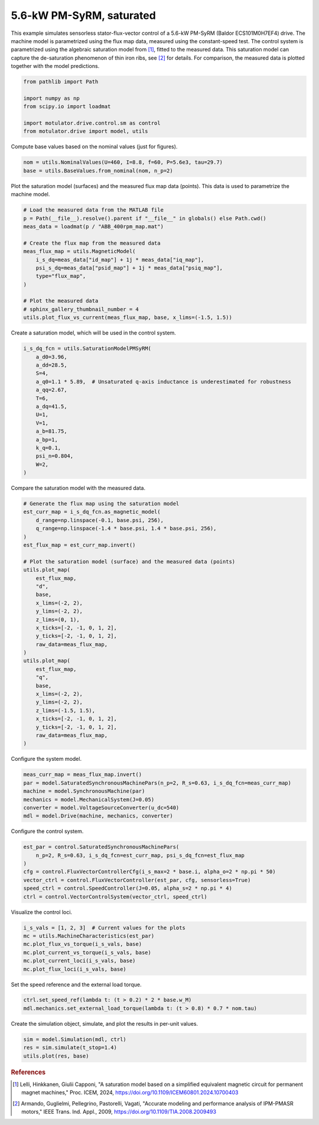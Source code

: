
.. DO NOT EDIT.
.. THIS FILE WAS AUTOMATICALLY GENERATED BY SPHINX-GALLERY.
.. TO MAKE CHANGES, EDIT THE SOURCE PYTHON FILE:
.. "drive_examples/flux_vector/plot_flux_vector_pmsyrm_5kw_sat.py"
.. LINE NUMBERS ARE GIVEN BELOW.

.. only:: html

    .. note::
        :class: sphx-glr-download-link-note

        :ref:`Go to the end <sphx_glr_download_drive_examples_flux_vector_plot_flux_vector_pmsyrm_5kw_sat.py>`
        to download the full example code.

.. rst-class:: sphx-glr-example-title

.. _sphx_glr_drive_examples_flux_vector_plot_flux_vector_pmsyrm_5kw_sat.py:


5.6-kW PM-SyRM, saturated
=========================

This example simulates sensorless stator-flux-vector control of a 5.6-kW PM-SyRM (Baldor
ECS101M0H7EF4) drive. The machine model is parametrized using the flux map data,
measured using the constant-speed test. The control system is parametrized using the
algebraic saturation model from [#Lel2024]_, fitted to the measured data. This
saturation model can capture the de-saturation phenomenon of thin iron ribs, see
[#Arm2009]_ for details. For comparison, the measured data is plotted together with the
model predictions.

.. GENERATED FROM PYTHON SOURCE LINES 15-24

.. code-block:: Python


    from pathlib import Path

    import numpy as np
    from scipy.io import loadmat

    import motulator.drive.control.sm as control
    from motulator.drive import model, utils








.. GENERATED FROM PYTHON SOURCE LINES 25-26

Compute base values based on the nominal values (just for figures).

.. GENERATED FROM PYTHON SOURCE LINES 26-30

.. code-block:: Python


    nom = utils.NominalValues(U=460, I=8.8, f=60, P=5.6e3, tau=29.7)
    base = utils.BaseValues.from_nominal(nom, n_p=2)








.. GENERATED FROM PYTHON SOURCE LINES 31-33

Plot the saturation model (surfaces) and the measured flux map data (points). This
data is used to parametrize the machine model.

.. GENERATED FROM PYTHON SOURCE LINES 33-49

.. code-block:: Python


    # Load the measured data from the MATLAB file
    p = Path(__file__).resolve().parent if "__file__" in globals() else Path.cwd()
    meas_data = loadmat(p / "ABB_400rpm_map.mat")

    # Create the flux map from the measured data
    meas_flux_map = utils.MagneticModel(
        i_s_dq=meas_data["id_map"] + 1j * meas_data["iq_map"],
        psi_s_dq=meas_data["psid_map"] + 1j * meas_data["psiq_map"],
        type="flux_map",
    )

    # Plot the measured data
    # sphinx_gallery_thumbnail_number = 4
    utils.plot_flux_vs_current(meas_flux_map, base, x_lims=(-1.5, 1.5))




.. image-sg:: /drive_examples/flux_vector/images/sphx_glr_plot_flux_vector_pmsyrm_5kw_sat_001.png
   :alt: plot flux vector pmsyrm 5kw sat
   :srcset: /drive_examples/flux_vector/images/sphx_glr_plot_flux_vector_pmsyrm_5kw_sat_001.png
   :class: sphx-glr-single-img





.. GENERATED FROM PYTHON SOURCE LINES 50-51

Create a saturation model, which will be used in the control system.

.. GENERATED FROM PYTHON SOURCE LINES 51-69

.. code-block:: Python


    i_s_dq_fcn = utils.SaturationModelPMSyRM(
        a_d0=3.96,
        a_dd=28.5,
        S=4,
        a_q0=1.1 * 5.89,  # Unsaturated q-axis inductance is underestimated for robustness
        a_qq=2.67,
        T=6,
        a_dq=41.5,
        U=1,
        V=1,
        a_b=81.75,
        a_bp=1,
        k_q=0.1,
        psi_n=0.804,
        W=2,
    )








.. GENERATED FROM PYTHON SOURCE LINES 70-71

Compare the saturation model with the measured data.

.. GENERATED FROM PYTHON SOURCE LINES 71-103

.. code-block:: Python


    # Generate the flux map using the saturation model
    est_curr_map = i_s_dq_fcn.as_magnetic_model(
        d_range=np.linspace(-0.1, base.psi, 256),
        q_range=np.linspace(-1.4 * base.psi, 1.4 * base.psi, 256),
    )
    est_flux_map = est_curr_map.invert()

    # Plot the saturation model (surface) and the measured data (points)
    utils.plot_map(
        est_flux_map,
        "d",
        base,
        x_lims=(-2, 2),
        y_lims=(-2, 2),
        z_lims=(0, 1),
        x_ticks=[-2, -1, 0, 1, 2],
        y_ticks=[-2, -1, 0, 1, 2],
        raw_data=meas_flux_map,
    )
    utils.plot_map(
        est_flux_map,
        "q",
        base,
        x_lims=(-2, 2),
        y_lims=(-2, 2),
        z_lims=(-1.5, 1.5),
        x_ticks=[-2, -1, 0, 1, 2],
        y_ticks=[-2, -1, 0, 1, 2],
        raw_data=meas_flux_map,
    )




.. rst-class:: sphx-glr-horizontal


    *

      .. image-sg:: /drive_examples/flux_vector/images/sphx_glr_plot_flux_vector_pmsyrm_5kw_sat_002.png
         :alt: plot flux vector pmsyrm 5kw sat
         :srcset: /drive_examples/flux_vector/images/sphx_glr_plot_flux_vector_pmsyrm_5kw_sat_002.png
         :class: sphx-glr-multi-img

    *

      .. image-sg:: /drive_examples/flux_vector/images/sphx_glr_plot_flux_vector_pmsyrm_5kw_sat_003.png
         :alt: plot flux vector pmsyrm 5kw sat
         :srcset: /drive_examples/flux_vector/images/sphx_glr_plot_flux_vector_pmsyrm_5kw_sat_003.png
         :class: sphx-glr-multi-img





.. GENERATED FROM PYTHON SOURCE LINES 104-105

Configure the system model.

.. GENERATED FROM PYTHON SOURCE LINES 105-113

.. code-block:: Python


    meas_curr_map = meas_flux_map.invert()
    par = model.SaturatedSynchronousMachinePars(n_p=2, R_s=0.63, i_s_dq_fcn=meas_curr_map)
    machine = model.SynchronousMachine(par)
    mechanics = model.MechanicalSystem(J=0.05)
    converter = model.VoltageSourceConverter(u_dc=540)
    mdl = model.Drive(machine, mechanics, converter)








.. GENERATED FROM PYTHON SOURCE LINES 114-115

Configure the control system.

.. GENERATED FROM PYTHON SOURCE LINES 115-125

.. code-block:: Python


    est_par = control.SaturatedSynchronousMachinePars(
        n_p=2, R_s=0.63, i_s_dq_fcn=est_curr_map, psi_s_dq_fcn=est_flux_map
    )
    cfg = control.FluxVectorControllerCfg(i_s_max=2 * base.i, alpha_o=2 * np.pi * 50)
    vector_ctrl = control.FluxVectorController(est_par, cfg, sensorless=True)
    speed_ctrl = control.SpeedController(J=0.05, alpha_s=2 * np.pi * 4)
    ctrl = control.VectorControlSystem(vector_ctrl, speed_ctrl)









.. GENERATED FROM PYTHON SOURCE LINES 126-127

Visualize the control loci.

.. GENERATED FROM PYTHON SOURCE LINES 127-135

.. code-block:: Python


    i_s_vals = [1, 2, 3]  # Current values for the plots
    mc = utils.MachineCharacteristics(est_par)
    mc.plot_flux_vs_torque(i_s_vals, base)
    mc.plot_current_vs_torque(i_s_vals, base)
    mc.plot_current_loci(i_s_vals, base)
    mc.plot_flux_loci(i_s_vals, base)




.. rst-class:: sphx-glr-horizontal


    *

      .. image-sg:: /drive_examples/flux_vector/images/sphx_glr_plot_flux_vector_pmsyrm_5kw_sat_004.png
         :alt: plot flux vector pmsyrm 5kw sat
         :srcset: /drive_examples/flux_vector/images/sphx_glr_plot_flux_vector_pmsyrm_5kw_sat_004.png
         :class: sphx-glr-multi-img

    *

      .. image-sg:: /drive_examples/flux_vector/images/sphx_glr_plot_flux_vector_pmsyrm_5kw_sat_005.png
         :alt: plot flux vector pmsyrm 5kw sat
         :srcset: /drive_examples/flux_vector/images/sphx_glr_plot_flux_vector_pmsyrm_5kw_sat_005.png
         :class: sphx-glr-multi-img

    *

      .. image-sg:: /drive_examples/flux_vector/images/sphx_glr_plot_flux_vector_pmsyrm_5kw_sat_006.png
         :alt: plot flux vector pmsyrm 5kw sat
         :srcset: /drive_examples/flux_vector/images/sphx_glr_plot_flux_vector_pmsyrm_5kw_sat_006.png
         :class: sphx-glr-multi-img

    *

      .. image-sg:: /drive_examples/flux_vector/images/sphx_glr_plot_flux_vector_pmsyrm_5kw_sat_007.png
         :alt: plot flux vector pmsyrm 5kw sat
         :srcset: /drive_examples/flux_vector/images/sphx_glr_plot_flux_vector_pmsyrm_5kw_sat_007.png
         :class: sphx-glr-multi-img





.. GENERATED FROM PYTHON SOURCE LINES 136-137

Set the speed reference and the external load torque.

.. GENERATED FROM PYTHON SOURCE LINES 137-141

.. code-block:: Python


    ctrl.set_speed_ref(lambda t: (t > 0.2) * 2 * base.w_M)
    mdl.mechanics.set_external_load_torque(lambda t: (t > 0.8) * 0.7 * nom.tau)








.. GENERATED FROM PYTHON SOURCE LINES 142-143

Create the simulation object, simulate, and plot the results in per-unit values.

.. GENERATED FROM PYTHON SOURCE LINES 143-148

.. code-block:: Python


    sim = model.Simulation(mdl, ctrl)
    res = sim.simulate(t_stop=1.4)
    utils.plot(res, base)




.. image-sg:: /drive_examples/flux_vector/images/sphx_glr_plot_flux_vector_pmsyrm_5kw_sat_008.png
   :alt: plot flux vector pmsyrm 5kw sat
   :srcset: /drive_examples/flux_vector/images/sphx_glr_plot_flux_vector_pmsyrm_5kw_sat_008.png
   :class: sphx-glr-single-img





.. GENERATED FROM PYTHON SOURCE LINES 149-158

.. rubric:: References

.. [#Lel2024] Lelli, Hinkkanen, Giulii Capponi, "A saturation model based on a
   simplified equivalent magnetic circuit for permanent magnet machines," Proc. ICEM,
   2024, https://doi.org/10.1109/ICEM60801.2024.10700403

.. [#Arm2009] Armando, Guglielmi, Pellegrino, Pastorelli, Vagati, "Accurate modeling
   and performance analysis of IPM-PMASR motors," IEEE Trans. Ind. Appl., 2009,
   https://doi.org/10.1109/TIA.2008.2009493


.. rst-class:: sphx-glr-timing

   **Total running time of the script:** (0 minutes 25.091 seconds)


.. _sphx_glr_download_drive_examples_flux_vector_plot_flux_vector_pmsyrm_5kw_sat.py:

.. only:: html

  .. container:: sphx-glr-footer sphx-glr-footer-example

    .. container:: sphx-glr-download sphx-glr-download-jupyter

      :download:`Download Jupyter notebook: plot_flux_vector_pmsyrm_5kw_sat.ipynb <plot_flux_vector_pmsyrm_5kw_sat.ipynb>`

    .. container:: sphx-glr-download sphx-glr-download-python

      :download:`Download Python source code: plot_flux_vector_pmsyrm_5kw_sat.py <plot_flux_vector_pmsyrm_5kw_sat.py>`

    .. container:: sphx-glr-download sphx-glr-download-zip

      :download:`Download zipped: plot_flux_vector_pmsyrm_5kw_sat.zip <plot_flux_vector_pmsyrm_5kw_sat.zip>`


.. only:: html

 .. rst-class:: sphx-glr-signature

    `Gallery generated by Sphinx-Gallery <https://sphinx-gallery.github.io>`_

